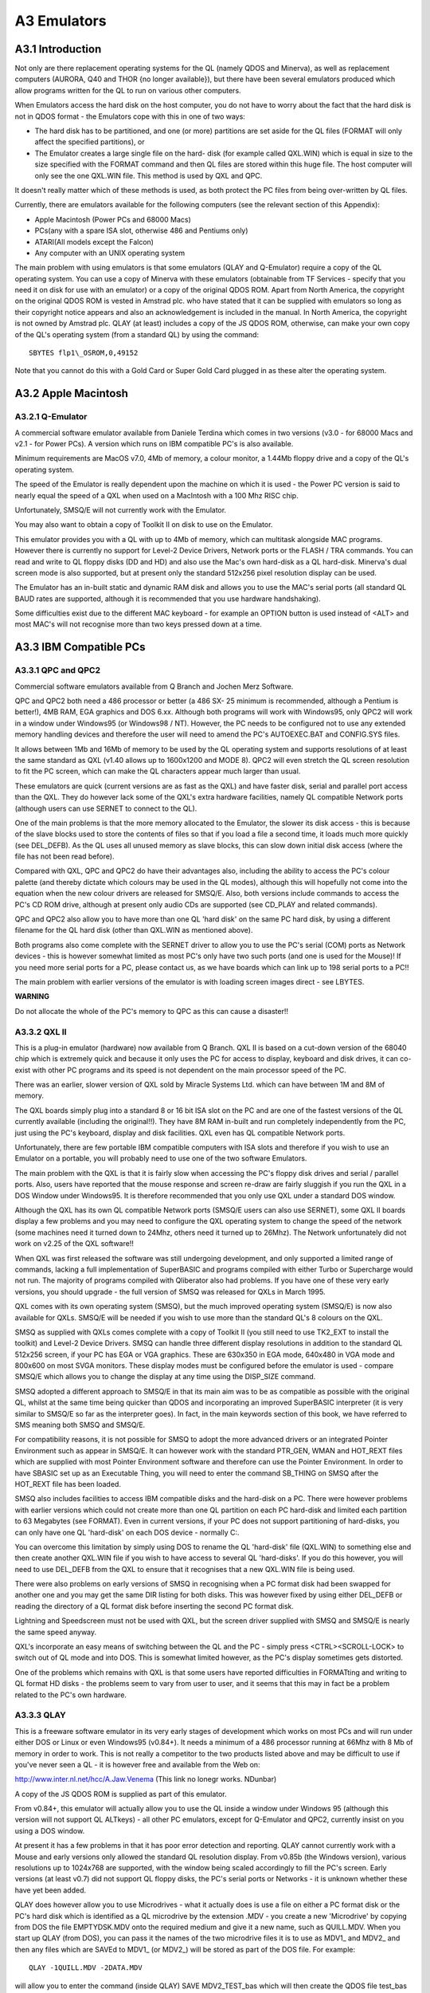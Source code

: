 A3 Emulators
============

A3.1 Introduction
-----------------

Not only are there replacement operating systems for the QL (namely QDOS
and Minerva), as well as replacement computers (AURORA, Q40 and THOR {no
longer available}), but there have been several emulators produced which
allow programs written for the QL to run on various other computers.

When Emulators access the hard disk on the host computer, you do not
have to worry about the fact that the hard disk is not in QDOS format -
the Emulators cope with this in one of two ways:

- The hard disk has to be partitioned, and one (or more) partitions are
  set aside for the QL files (FORMAT will only affect the specified
  partitions), or

- The Emulator creates a large single file on the hard- disk (for
  example called QXL.WIN) which is equal in size to the size specified
  with the FORMAT command and then QL files are stored within this huge
  file. The host computer will only see the one QXL.WIN file. This
  method is used by QXL and QPC.

It doesn't really matter which of these methods is used, as both protect
the PC files from being over-written by QL files.

Currently, there are emulators available for the following computers
(see the relevant section of this Appendix):

-  Apple Macintosh (Power PCs and 68000 Macs)
-  PCs(any with a spare ISA slot, otherwise 486 and Pentiums only)
-  ATARI(All models except the Falcon)
-  Any computer with an UNIX operating system

The main problem with using emulators is that some emulators (QLAY and
Q-Emulator) require a copy of the QL operating system. You can use a
copy of Minerva with these emulators (obtainable from TF Services -
specify that you need it on disk for use with an emulator) or a copy of
the original QDOS ROM. Apart from North America, the copyright on the
original QDOS ROM is vested in Amstrad plc. who have stated that it can
be supplied with emulators so long as their copyright notice appears and
also an acknowledgement is included in the manual. In North America, the
copyright is not owned by Amstrad plc. QLAY (at least) includes a copy
of the JS QDOS ROM, otherwise, can make your own copy of the QL's
operating system (from a standard QL) by using the command:

::

    SBYTES flp1\_OSROM,0,49152

Note that you cannot do this with a Gold Card or Super Gold Card plugged
in as these alter the operating system.

A3.2 Apple Macintosh
--------------------

A3.2.1 Q-Emulator
^^^^^^^^^^^^^^^^^

A commercial software emulator available from Daniele Terdina which
comes in two versions (v3.0 - for 68000 Macs and v2.1 - for Power PCs).
A version which runs on IBM compatible PC's is also available.

Minimum requirements are MacOS v7.0, 4Mb of memory, a colour monitor, a
1.44Mb floppy drive and a copy of the QL's operating system.

The speed of the Emulator is really dependent upon the machine on which
it is used - the Power PC version is said to nearly equal the speed of a
QXL when used on a MacIntosh with a 100 Mhz RISC chip.

Unfortunately, SMSQ/E will not currently work with the Emulator.

You may also want to obtain a copy of Toolkit II on disk to use on the
Emulator.

This emulator provides you with a QL with up to 4Mb of memory, which can
multitask alongside MAC programs. However there is currently no support
for Level-2 Device Drivers, Network ports or the FLASH / TRA commands.
You can read and write to QL floppy disks (DD and HD) and also use the
Mac's own hard-disk as a QL hard-disk. Minerva's dual screen mode is
also supported, but at present only the standard 512x256 pixel
resolution display can be used.

The Emulator has an in-built static and dynamic RAM disk and allows you
to use the MAC's serial ports (all standard QL BAUD rates are supported,
although it is recommended that you use hardware handshaking).

Some difficulties exist due to the different MAC keyboard - for example
an OPTION button is used instead of <ALT> and most MAC's will not
recognise more than two keys pressed down at a time.

A3.3 IBM Compatible PCs
-----------------------

A3.3.1 QPC and QPC2
^^^^^^^^^^^^^^^^^^^

Commercial software emulators available from Q Branch and Jochen Merz
Software.

QPC and QPC2 both need a 486 processor or better (a 486 SX- 25 minimum
is recommended, although a Pentium is better!), 4MB RAM, EGA graphics
and DOS 6.xx. Although both programs will work with Windows95, only QPC2
will work in a window under Windows95 (or Windows98 / NT). However, the
PC needs to be configured not to use any extended memory handling
devices and therefore the user will need to amend the PC's AUTOEXEC.BAT
and CONFIG.SYS files.

It allows between 1Mb and 16Mb of memory to be used by the QL operating
system and supports resolutions of at least the same standard as QXL
(v1.40 allows up to 1600x1200 and MODE 8). QPC2 will even stretch the QL
screen resolution to fit the PC screen, which can make the QL characters
appear much larger than usual.

These emulators are quick (current versions are as fast as the QXL) and
have faster disk, serial and parallel port access than the QXL. They do
however lack some of the QXL's extra hardware facilities, namely QL
compatible Network ports (although users can use SERNET to connect to
the QL).

One of the main problems is that the more memory allocated to the
Emulator, the slower its disk access - this is because of the slave
blocks used to store the contents of files so that if you load a file a
second time, it loads much more quickly (see DEL\_DEFB). As the QL uses
all unused memory as slave blocks, this can slow down initial disk
access (where the file has not been read before).

Compared with QXL, QPC and QPC2 do have their advantages also, including
the ability to access the PC's colour palette (and thereby dictate which
colours may be used in the QL modes), although this will hopefully not
come into the equation when the new colour drivers are released for
SMSQ/E. Also, both versions include commands to access the PC's CD ROM
drive, although at present only audio CDs are supported (see CD\_PLAY
and related commands).

QPC and QPC2 also allow you to have more than one QL 'hard disk' on the
same PC hard disk, by using a different filename for the QL hard disk
(other than QXL.WIN as mentioned above).

Both programs also come complete with the SERNET driver to allow you to
use the PC's serial (COM) ports as Network devices - this is however
somewhat limited as most PC's only have two such ports (and one is used
for the Mouse)! If you need more serial ports for a PC, please contact
us, as we have boards which can link up to 198 serial ports to a PC!!

The main problem with earlier versions of the emulator is with loading
screen images direct - see LBYTES.

**WARNING**

Do not allocate the whole of the PC's memory to QPC as this can cause a
disaster!!

A3.3.2 QXL II
^^^^^^^^^^^^^

This is a plug-in emulator (hardware) now available from Q Branch. QXL
II is based on a cut-down version of the 68040 chip which is extremely
quick and because it only uses the PC for access to display, keyboard
and disk drives, it can co- exist with other PC programs and its speed
is not dependent on the main processor speed of the PC.

There was an earlier, slower version of QXL sold by Miracle Systems Ltd.
which can have between 1M and 8M of memory.

The QXL boards simply plug into a standard 8 or 16 bit ISA slot on the
PC and are one of the fastest versions of the QL currently available
(including the original!!). They have 8M RAM in-built and run completely
independently from the PC, just using the PC's keyboard, display and
disk facilities. QXL even has QL compatible Network ports.

Unfortunately, there are few portable IBM compatible computers with ISA
slots and therefore if you wish to use an Emulator on a portable, you
will probably need to use one of the two software Emulators.

The main problem with the QXL is that it is fairly slow when accessing
the PC's floppy disk drives and serial / parallel ports. Also, users
have reported that the mouse response and screen re-draw are fairly
sluggish if you run the QXL in a DOS Window under Windows95. It is
therefore recommended that you only use QXL under a standard DOS window.

Although the QXL has its own QL compatible Network ports (SMSQ/E users
can also use SERNET), some QXL II boards display a few problems and you
may need to configure the QXL operating system to change the speed of
the network (some machines need it turned down to 24Mhz, others need it
turned up to 26Mhz). The Network unfortunately did not work on v2.25 of
the QXL software!!

When QXL was first released the software was still undergoing
development, and only supported a limited range of commands, lacking a
full implementation of SuperBASIC and programs compiled with either
Turbo or Supercharge would not run. The majority of programs compiled
with Qliberator also had problems. If you have one of these very early
versions, you should upgrade - the full version of SMSQ was released for
QXLs in March 1995.

QXL comes with its own operating system (SMSQ), but the much improved
operating system (SMSQ/E) is now also available for QXLs. SMSQ/E will be
needed if you wish to use more than the standard QL's 8 colours on the
QXL.

SMSQ as supplied with QXLs comes complete with a copy of Toolkit II (you
still need to use TK2\_EXT to install the toolkit) and Level-2 Device
Drivers. SMSQ can handle three different display resolutions in addition
to the standard QL 512x256 screen, if your PC has EGA or VGA graphics.
These are 630x350 in EGA mode, 640x480 in VGA mode and 800x600 on most
SVGA monitors. These display modes must be configured before the
emulator is used - compare SMSQ/E which allows you to change the display
at any time using the DISP\_SIZE command.

SMSQ adopted a different approach to SMSQ/E in that its main aim was to
be as compatible as possible with the original QL, whilst at the same
time being quicker than QDOS and incorporating an improved SuperBASIC
interpreter (it is very similar to SMSQ/E so far as the interpreter
goes). In fact, in the main keywords section of this book, we have
referred to SMS meaning both SMSQ and SMSQ/E.

For compatibility reasons, it is not possible for SMSQ to adopt the more
advanced drivers or an integrated Pointer Environment such as appear in
SMSQ/E. It can however work with the standard PTR\_GEN, WMAN and
HOT\_REXT files which are supplied with most Pointer Environment
software and therefore can use the Pointer Environment. In order to have
SBASIC set up as an Executable Thing, you will need to enter the command
SB\_THING on SMSQ after the HOT\_REXT file has been loaded.

SMSQ also includes facilities to access IBM compatible disks and the
hard-disk on a PC. There were however problems with earlier versions
which could not create more than one QL partition on each PC hard-disk
and limited each partition to 63 Megabytes (see FORMAT). Even in current
versions, if your PC does not support partitioning of hard-disks, you
can only have one QL 'hard-disk' on each DOS device - normally C:.

You can overcome this limitation by simply using DOS to rename the QL
'hard-disk' file (QXL.WIN) to something else and then create another
QXL.WIN file if you wish to have access to several QL 'hard-disks'. If
you do this however, you will need to use DEL\_DEFB from the QXL to
ensure that it recognises that a new QXL.WIN file is being used.

There were also problems on early versions of SMSQ in recognising when a
PC format disk had been swapped for another one and you may get the same
DIR listing for both disks. This was however fixed by using either
DEL\_DEFB or reading the directory of a QL format disk before inserting
the second PC format disk.

Lightning and Speedscreen must not be used with QXL, but the screen
driver supplied with SMSQ and SMSQ/E is nearly the same speed anyway.

QXL's incorporate an easy means of switching between the QL and the PC -
simply press <CTRL><SCROLL-LOCK> to switch out of QL mode and into DOS.
This is somewhat limited however, as the PC's display sometimes gets
distorted.

One of the problems which remains with QXL is that some users have
reported difficulties in FORMATting and writing to QL format HD disks -
the problems seem to vary from user to user, and it seems that this may
in fact be a problem related to the PC's own hardware.

A3.3.3 QLAY
^^^^^^^^^^^

This is a freeware software emulator in its very early stages of
development which works on most PCs and will run under either DOS or
Linux or even Windows95 (v0.84+). It needs a minimum of a 486 processor
running at 66Mhz with 8 Mb of memory in order to work. This is not
really a competitor to the two products listed above and may be
difficult to use if you've never seen a QL - it is however free and
available from the Web on:

http://www.inter.nl.net/hcc/A.Jaw.Venema (This link no lonegr works. NDunbar)

A copy of the JS QDOS ROM is supplied as part of this emulator.

From v0.84+, this emulator will actually allow you to use the QL inside
a window under Windows 95 (although this version will not support QL
ALTkeys) - all other PC emulators, except for Q-Emulator and QPC2,
currently insist on you using a DOS window.

At present it has a few problems in that it has poor error detection and
reporting. QLAY cannot currently work with a Mouse and early versions
only allowed the standard QL resolution display. From v0.85b (the
Windows version), various resolutions up to 1024x768 are supported, with
the window being scaled accordingly to fill the PC's screen. Early
versions (at least v0.7) did not support QL floppy disks, the PC's
serial ports or Networks - it is unknown whether these have yet been
added.

QLAY does however allow you to use Microdrives - what it actually does
is use a file on either a PC format disk or the PC's hard disk which is
identified as a QL microdrive by the extension .MDV - you create a new
'Microdrive' by copying from DOS the file EMPTYDSK.MDV onto the required
medium and give it a new name, such as QUILL.MDV. When you start up QLAY
(from DOS), you can pass it the names of the two microdrive files it is
to use as MDV1\_ and MDV2\_ and then any files which are SAVEd to MDV1\_
(or MDV2\_) will be stored as part of the DOS file. For example:

::

    QLAY -1QUILL.MDV -2DATA.MDV

will allow you to enter the command (inside QLAY) SAVE MDV2\_TEST\_bas
which will then create the QDOS file test\_bas inside the DOS file
DATA.MDV.

You can also specify whether QLAY is to use up to 8Mb of memory for the
QL (although you will need to use Minerva to cope with more than 768K)
and even whether microdrives are to be write-protected.

Unfortunately, early versions of QLAY provided no means of getting QL
files across to the PC to store in these microdrive files. There is now
a separate program (QLAYT) supplied to allow you to do this. A ramdisk
is also supplied.

A3.3.4 Q-Emulator for Windows95
^^^^^^^^^^^^^^^^^^^^^^^^^^^^^^^

This is intended to be a shareware Emulator, which again, is in its
early stages of development. It is based upon the Emulator of the same
name for the Apple MacIntosh and works only under Windows95. It requires
a 486 computer at least and supports both QDOS and Minerva (although as
with QLAY, you need to obtain a copy of the QL ROM). The Emulator
provides the user with up to 4M of memory and the current Alpha version
supports the PAR device, QDOS disks and host files.

This Emulator is currently limited to supporting the standard QL display
(512x256 pixels); and supports the PC's mouse, and QL BEEP commands
(provided that you have PC DirectX drivers). It can use any PC BAUD rate
up to 256,000 as well as those supported by the QL.

The TRA command is not supported.

A copy of this Emulator and further details can be obtained from:

http://www.geocities.com/SiliconValley/Heights/1296/winql.html (This link no lonegr works. NDunbar)

A3.4 Atari Computers
--------------------

There are several hardware based Emulators which are referred to in this
book collectively as 'ST/QL Emulator' (excluding SMS2). There is also
one software Emulator (SMSQ/E).

A3.4.1 The ST/QL Emulator
-------------------------

This in fact relates to three different QL Emulators which can be fitted
to the Atari range of computers. The type of Emulator needed depends
upon the Atari computer being used and also when the Emulator was
purchased.

All later versions of the Emulators come complete with Atari\_rext and
AtariDOS toolkits.

(a) Atari-QL Emulator
^^^^^^^^^^^^^^^^^^^^^

A commercial hardware emulator made by Futura Datasenter in Norway for
MEGA ST and 520/1040 machines - this has not been available for some
time. Some versions of the emulator supported MODE 8, some did not - it
is impossible to check if it does. This only supported the original QL
screen resolutions.

(b) Extended4-Emulator
^^^^^^^^^^^^^^^^^^^^^^

A commercial hardware emulator for all ST machines (268,520,1040 but not
STE), including STF, STFM and MEGA ST models. It will however not work
on the Falcon 030. This may still be available from Jochen Merz
Software.

Although this has its own operating system built in, you can upgrade it
to SMSQ/E if you wish.

(c) QVME
^^^^^^^^

A plug in commercial hardware emulator for Mega STEs and TTs that plugs
into the VME slot. It unfortunately will not work with the Falcon 030.
This is available from Jochen Merz Software and current versions come
complete with SMSQ/E.

This supports a wide range of screen resolutions up to 1024x780 pixels
(or theoretically, if you can obtain a monitor, 1024x1024 pixels) are
supported. You are also able to choose at runtime (unlike the
QL-emulator Extended4) the resolution in which you wish to work, using
the DISP\_SIZE command - this is only limited by the capabilities of
your monitor.

In General
^^^^^^^^^^

Both of the first two hardware emulators must be fitted inside an Atari
ST computer and needed a bit of careful soldering to make them work. The
QVME simply plugs into the Atari ST.

Once fitted, all of these hardware emulators are based on a JS ROM
(unless you have installed SMSQ/E on the QVME emulator); indeed a
slightly patched copy of a JS ROM is loaded as the basis for the
emulator's operating system; these patches are not documented. The
operating system may be loaded from either disk, harddisk or EPROM.

Once loaded, you are presented with the normal QL start-up screen,
although later versions of the emulator allow you to start-up by
pressing the following:

-  F1... MODE 4 + Monitor
-  F2... MODE 4 + TV
-  F3... Extended MODE 4 + Monitor
-  F4... Extended MODE 4 + TV

(On the QVME, only the first two options are displayed).

Together with the image of a JS ROM, the emulator loads in its own set
of drivers - please see the section on Drivers. In the latest versions
of the emulator software (E-level), the window drivers are almost as
fast as with Lightning.

Unfortunately, in the Extended MODE4, the parameters of CON and SCR
devices are not recognised by early versions of Qpac2, which will
display them merely as SCR\_ or CON\_.

Also present as standard on Level-E drivers (and later) of the Emulators
is the Pointer Environment, Toolkit II, the OUTLN command, a RAM disk
driver and the Hotkey System II.

Microdrives
^^^^^^^^^^^

The emulator cannot support microdrives and if you try to access the
microdrive, error -7 (not found) will be reported. If a program has been
written for microdrives, either use

::

    EXCHG flp1_file,'mdv','flp'

or

::

    FLP_USE 'mdv'.

BEEP
^^^^

The emulator cannot support QL sound and therefore this command usually
has no effect.

MODE 8
^^^^^^

This is not supported (except on some versions of the original
QL-Emulator). Any attempt to access MODE 8 will have no effect, and
displays in MODE 8 have the same effect as trying to load a MODE 8
screen in MODE 4.

All software will however run happily on the emulator (although see
below if you are trying to use the Extended resolutions), although it
will look a little odd.

MODE 4
^^^^^^

Current versions of the emulator support a much enhanced screen
resolution. This is known as Extended Resolution and on the Extended
Mode 4 Emulator is chosen from the start-up screen (see above). On QVME,
you can configure the size of the screen resolution or even alter it
whilst the Emulator is being used.

This extended resolution mode has the same four colours as normal MODE
4, except that instead of displaying 512x256 pixels, the resolution of
the screen is 768x280 pixels on the QL-Emulator EXTENDED4 and anything
between 512x256 pixels and 1024x1024 pixels on the QVME (this can be any
value in the range in steps of 8 or 16 pixels, provided that you have a
powerful enough monitor).

Well written software must therefore not assume the resolution of the
screen, and if writers wish to access these higher resolutions, the
functions QFLIM, XLIM and YLIM have to be used. The logical consequence
is that higher resolutions can only be supported with the help of the
Pointer Environment, thus underlining that this extension is absolutely
obligatory.

Unfortunately some software writes directly to the screen and assumes
that the screen will be 512x256 pixels and start at address $20000. This
will cause untold havoc in Extended MODE 4, although such software will
run happily in normal MODE 4 on the emulator. Interestingly, this odd
kind of software runs happily on QVME, because this has its own screen
memory on-board and leaves the 32k RAM from $20000 upwards untouched; so
it does no harm if software writes directly into memory... you will
simply not see the effect of this.

ROM Memory
^^^^^^^^^^

The QL ROM on the emulator is actually stored in RAM, which means that
if software tries to write to addresses in the range 0...65535, the
Emulator is likely to crash. On a standard QL, writing to ROM has no
effect. This should be avoided in all cases!

You can plug QL-ROM cartridges into the Atari ST with the help of
special hardware.

Network
^^^^^^^

The Emulator cannot access the QL Network which was always very
particular to Sinclair. This is really a pity. There does however now
exist a means of communicating via the MIDI port to other STs (the
MIDINET driver) and even the serial ports (the SERNET driver). See the
separate Appendix concerning Networking.

Devices
^^^^^^^

The following devices are supported on the ST/QL emulators: flp, win,
ram, dev, ser, par, prt, nulf, nulz, null, nulp, pipe\_<length> pipe,
pipe\_name/pipe\_name\_<length>, sdump; where flp, win and ram are at
'Level-2'.

Lightning/Speedscreen
^^^^^^^^^^^^^^^^^^^^^

Neither Lightning nor Speedscreen can be used with current versions of
the Emulator. Lightning could be used with drivers before Level-E, but
you needed a special Atari version.

Qliberator
^^^^^^^^^^

You will need to use v3.22a of the Runtimes at least on these Emulators.

A3.4.2 SMSQ/E
-------------

This is a commercial software emulator which can run on all ST models
(but not the Falcon). It is fast and very flexible - in fact it is the
operating system now sold with QVME, Extended4, and QPC emulators. This
is available from Q-Branch, or from Jochen Merz Software. Note that
there are several ST versions, call the supplier before ordering.

SMSQ/E is to be the new standard operating system for future QL
developments and is also available for QXL II, AURORA, Q40 and QLs with
either a Gold Card or Super Gold Card attached.

Lightning/Speedscreen
^^^^^^^^^^^^^^^^^^^^^

Neither Lightning nor Speedscreen can be used with SMSQ/E.

Qliberator
^^^^^^^^^^

You will need to use v3.22a of the Runtimes at least on SMSQ/E.

Please refer to the SMSQ/E Appendix for more details.

**NOTE:**

The emulator is RAM based and you can therefore expect some problems
with software which tries to write to the original QL ROM (in the range
0...65535).

A3.4.3 SMS2
-----------

This is a board which plugs into the side of the Atari ST computers,
which was marketed by Furst Ltd. It is no longer available. SMS2 was not
marketed as being an emulator for the QL, but as an add-on enhancement
for the Atari's native operating system.

It includes a version of the Pointer Environment including QPac 2, and
can run a fair amount of QL software. The main problem with SMS2 is that
it does not provide a version of SuperBASIC, although it is possible to
create programs under SMS2 using the in-built version of the QD editor
(© Jochen Merz Software) and the in-built Qliberator compiler (©
Liberation Software).

Unfortunately, the use of this board is restricted, since it only worked
on Atari ST computers. It would also work on Atari STE computers
however, provided that the QVME board was plugged in also!

The way in which SMS2 loads programs is very different to other
implementations of SuperBASIC due to the lack of an interpreter. We feel
that this is beyond the scope of this book.

SMS2 provides the following facilities as well as being able to run
various QL software:

-  Access to Atari serial and parallel ports (details of ports unknown)
-  Access to Atari floppy disks and SCSI hard drives (presumably it can
   handle QL disks)
-  Network facilities are available for SMS2 via the MIDINET extension
   (now provided with SMSQ/E).
-  Built in ram disks
-  Supports Atari mouse and Atari monochrome display (640x400 pixels)

A3.5 Commodore Amigas
---------------------

A3.5.1 Amiga QDOS
^^^^^^^^^^^^^^^^^

This is a public domain software emulator available for Amiga computers.
It was distributed together with a load of public domain QL software on
a CD cover disk on the Amiga Format magazine (published by Future
Publishing of Bath) in September 1996. It is also available from
Qubbesoft P/D.

Details about the emulator are on the Web at:

http://www.emulnews.com/aer/articles/af (This link no lonegr works. NDunbar)

The program loads the operating system from disk and basically simulates
a JS ROM QL with a few additions in later versions. Although a public
domain toolkit is included with the package that contains many of the
commands added by Toolkit II, you really could do with a copy of Toolkit
II on disk to load into the Emulator (with LBYTES
flp1\_Toolkit2\_cde,49152).

There is no need for the EPROM\_LOAD command on this Emulator since,
once any toolkits have been loaded into the Amiga's memory (as with
Toolkit II above), you can do a warm reset of the system by pressing
<CTRL><SHIFT><ALT><TAB> which will not wipe out any code previously
loaded into the QL's EPROM area.

The emulator has been (and is still being) improved independently by
several people; making it impossible to be certain of which versions
have which bugs in them.

It is recommended that you get at least v3.23 which had the following
enhancements over earlier versions:

-  Supports the full range of Motorola processors (68000, 68010, 68020,
   68030, 68040 and 68060).

-  MODE 8 support (excluding FLASH)

-  Authentic BEEP sounds which are the same as on the original QL.

-  QL compatible disk handling, including the ability to use QL HD disks
   and sub-directories.

-  The system variable SYS\_PTYP (at offset $A1) is supported, allowing
   you to test the type of processor on which Amiga QDOS is running.

-  Support for dual screen display MODE.

This emulator is also available in the form of QDOS Classic, which has
been released for use on the Q40.

**NOTES:**

Memory The emulator is RAM based and you can therefore expect some
problems with software which tries to write to the original QL ROM (in
the range 0...65535).

ROM Cartridges
^^^^^^^^^^^^^^

These cannot be connected to the Amiga.

Network & Microdrives
^^^^^^^^^^^^^^^^^^^^^

As with the ST/QL Emulator, none of these are supported.

MODE 8
^^^^^^

Before v3.23 this was not supported and any attempt to use this will
result in MODE 4.

BEEP
^^^^

Before v3.23 this was not supported.

MODE 4
^^^^^^

Because of the way in which the Amiga's display works, some displays can
cause flickering of the screen, or even a scrolling screen. This has to
be controlled by altering the speed at which the Amiga's Blitter chip
updates the screen (on early versions of the emulator, this was achieved
by using POKE 164082,x). In v3.20+ SCR\_PRIORITY was added to perform
this task.

You can actually alter the four colours available in MODE 4 if you wish,
by POKEing the hardware. To do this, you will need to POKE\_W a new word
value (up to 4095) into one of the following addresses, each one
representing one of the QL's standard 4 colours (note the need for quote
marks around the address due to the limitations of QL maths):

::

    POKE_W '14676352', black
    POKE_W '14676354', red
    POKE_W '14676356', green
    POKE_W '14676358', white

Beware that you should not try to read the values at these addresses
(for example with PEEK\_W) as this is likely to alter the contents!

DEVICES
^^^^^^^

The standard QL devices (except MDV) are all supported without any
alterations. However, the Qjump static RAM disk supplied as RAMPRT does
not work. Unfortunately, disk access is somewhat slower than on the QL
in all current versions of the emulator.

In v3.10 the serial port could successfully receive data from the QL at
up to 9600 BAUD. v3.20 managed to send data to the QL at up to 1200 BAUD
and to the Apple Macintosh at up to 19200 BAUD. We do not know at
present whether later versions have improved these figures.

Disk formatting was also exceptionally slow prior to v3.23 and before
v3.10, if Amiga-QDOS wrote to a disk, it could not be read on a standard
QL.

TAS INSTRUCTIONS
^^^^^^^^^^^^^^^^

The main area of incompatibility with the Amiga QL Emulator is the fact
that the machine code TAS instruction, which is used to test and set a
byte in one command, does not work properly on the Amiga. However, there
is a small program supplied with the emulator which patches these
instructions in any given program. All programs compiled with Turbo and
SuperCHARGE need to be altered in this way. If a program has been
compiled with Qliberator, you will need to patch the runtimes in this
way.

Note that this incompatibility has been completely cured on certain
versions.

A3.6 Unix Systems
-----------------

A3.6.1 UQLX
^^^^^^^^^^^

This is a shareware software emulator by Richard Zidlicky, still in an
early development stage.

In order to work it requires Unix or a Unix-like operating system plus
both gcc and Xwindows. It will however work on at least 5 types of
processor: HP-PA, INTEL (486 or better), MIPS, PPC and SPARC. If you use
Linux on the Q40, this emulator can be used as another method to allow
the Q40 to boot up as either a Linux machine or a QL!!

Current versions support JS ROMs (or Minerva), Toolkit II and MODE 4
displays. You can access the floppy disks and up to 4MB of RAM. You can
also create and access UNIX directories using Level-2 Device Drivers.

If you use Minerva, you can use higher resolution display modes (up to
8192x4096 pixels) and access 16MB of RAM.

The main incompatibility problem with this emulator is due to the case
sensitive names used by Unix (ie. filenames).



